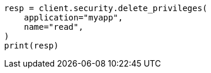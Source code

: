 // This file is autogenerated, DO NOT EDIT
// rest-api/security/delete-app-privileges.asciidoc:47

[source, python]
----
resp = client.security.delete_privileges(
    application="myapp",
    name="read",
)
print(resp)
----
